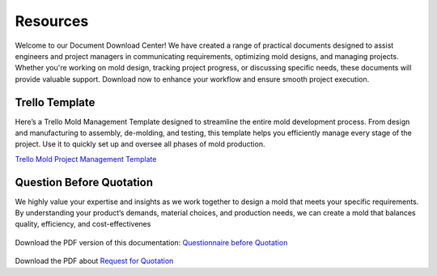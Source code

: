 .. mold documentation master file, created by
   sphinx-quickstart on Sat Jun 15 15:24:46 2024.
   You can adapt this file completely to your liking, but it should at least
   contain the root `toctree` directive.
.. _resources-download:

================
Resources
================


Welcome to our Document Download Center! We have created a range of practical documents designed to assist engineers and project managers in communicating requirements, optimizing mold designs, and managing projects. Whether you're working on mold design, tracking project progress, or discussing specific needs, these documents will provide valuable support. Download now to enhance your workflow and ensure smooth project execution.

Trello Template
----------------
Here’s a Trello Mold Management Template designed to streamline the entire mold development process. From design and manufacturing to assembly, de-molding, and testing, this template helps you efficiently manage every stage of the project. Use it to quickly set up and oversee all phases of mold production.


`Trello Mold Project Management Template <https://trello.com/b/gFxcTwyo>`_

.. image:: _static/template.png
   :alt: This is an moldflow demo
   :width: 800px
   :align: center


Question Before Quotation
--------------------------

We highly value your expertise and insights as we work together to design a mold that meets your specific requirements. By
understanding your product’s demands, material choices, and production needs, we can create a mold that balances quality,
efficiency, and cost-effectivenes

.. figure:: _static/question.png
   :align: center
   :width: 450px

Download the PDF version of this documentation: `Questionnaire before Quotation <_static/question_before_quotation_from_centermold.pdf>`_

.. figure:: _static/RFQ.jpg
   :align: center
   :width: 450px

Download the PDF about `Request for Quotation <_static/RFQ.pdf>`_

.. raw:: html

   <a href="static/MyDocument.pdf" style="
      display: inline-block;
      padding: 15px 30px;  /* 增加内边距，使按钮更大 */
      background-color: #2980B9;
      color: white;
      text-align: center;
      text-decoration: none;
      border-radius: 5px;
      position: fixed;
      right: 0;
      top: 50%;
      transform: translateY(-50%);
      margin-right: 10px;
      font-size: 18px;  /* 增加字体大小 */
      line-height: 20px;">
      Get Instant Quote
   </a>
